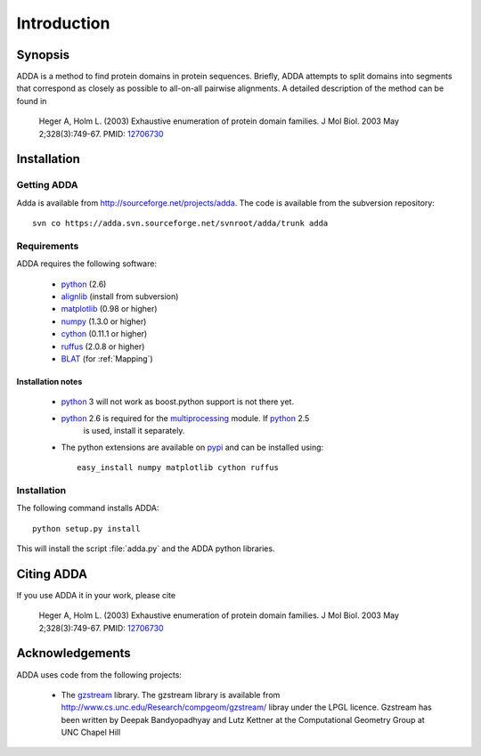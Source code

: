 ============
Introduction
============

Synopsis
========

ADDA is a method to find protein domains in protein sequences.
Briefly, ADDA attempts to split domains into segments that 
correspond as closely as possible to all-on-all pairwise
alignments. A detailed description of the method can be found
in

   Heger A, Holm L. (2003) Exhaustive enumeration of protein domain families.
   J Mol Biol. 2003 May 2;328(3):749-67.
   PMID: `12706730 <http://www.ncbi.nlm.nih.gov/pubmed/12706730>`_ 

Installation
============

Getting ADDA
-------------

Adda is available from http://sourceforge.net/projects/adda. The code
is available from the subversion repository::

   svn co https://adda.svn.sourceforge.net/svnroot/adda/trunk adda

Requirements
------------

ADDA requires the following software:

  * python_ (2.6) 
  * alignlib_ (install from subversion) 
  * matplotlib_ (0.98 or higher) 
  * numpy_ (1.3.0 or higher) 
  * cython_ (0.11.1 or higher) 
  * ruffus_ (2.0.8 or higher) 
  * BLAT_ (for :ref:`Mapping`)

Installation notes
++++++++++++++++++

  * python_ 3 will not work as boost.python support is not there yet.
  * python_ 2.6 is required for the multiprocessing_ module. If python_ 2.5
      is used, install it separately.
  * The python extensions are available on pypi_ and can be installed using::

     easy_install numpy matplotlib cython ruffus

Installation
------------

The following command installs ADDA::

   python setup.py install

This will install the script :file:`adda.py` and the ADDA python libraries.

Citing ADDA
===========

If you use ADDA it in your work, please cite

   Heger A, Holm L. (2003) Exhaustive enumeration of protein domain families.
   J Mol Biol. 2003 May 2;328(3):749-67.
   PMID: `12706730 <http://www.ncbi.nlm.nih.gov/pubmed/12706730>`_ 

Acknowledgements
================

ADDA uses code from the following projects:

   * The gzstream_ library. The gzstream library is available from http://www.cs.unc.edu/Research/compgeom/gzstream/ libray
     under the LPGL licence. Gzstream has been written by Deepak Bandyopadhyay and Lutz Kettner at the
     Computational Geometry Group at UNC Chapel Hill

.. _python: http://www.python.org
.. _matplotlib: http://matplotlib.sourceforge.net
.. _numpy: http://numpy.scipy.org
.. _cython: http://www.cython.org
.. _ruffus: http://code.google.com/p/ruffus
.. _alignlib: http://sourceforge.net/projects/alignlib
.. _pypi: http://pypi.python.org/pypi
.. _ADDA: http://wwwfgu.anat.ox.ac.uk/~andreas/adda/html
.. _PFAM: http://pfam.sanger.ac.uk
.. _multiprocessing: http://code.google.com/p/python-multiprocessing
.. _BLAT: http://genome-test.cse.ucsc.edu/~kent/exe
.. _gzstream: http://www.cs.unc.edu/Research/compgeom/gzstream
